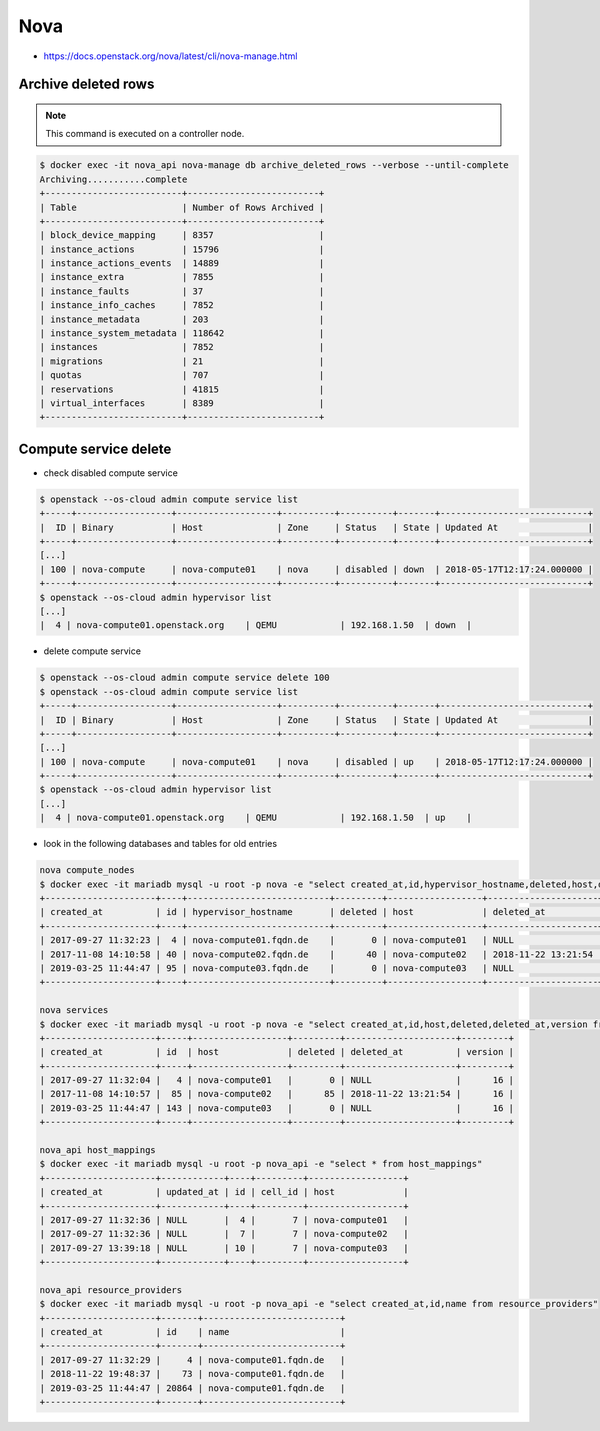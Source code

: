 ====
Nova
====

* https://docs.openstack.org/nova/latest/cli/nova-manage.html

Archive deleted rows
====================

.. note::

   This command is executed on a controller node.

.. code-block:: console

   $ docker exec -it nova_api nova-manage db archive_deleted_rows --verbose --until-complete
   Archiving...........complete
   +--------------------------+-------------------------+
   | Table                    | Number of Rows Archived |
   +--------------------------+-------------------------+
   | block_device_mapping     | 8357                    |
   | instance_actions         | 15796                   |
   | instance_actions_events  | 14889                   |
   | instance_extra           | 7855                    |
   | instance_faults          | 37                      |
   | instance_info_caches     | 7852                    |
   | instance_metadata        | 203                     |
   | instance_system_metadata | 118642                  |
   | instances                | 7852                    |
   | migrations               | 21                      |
   | quotas                   | 707                     |
   | reservations             | 41815                   |
   | virtual_interfaces       | 8389                    |
   +--------------------------+-------------------------+

Compute service delete
======================

* check disabled compute service

.. code-block:: console

  $ openstack --os-cloud admin compute service list
  +-----+------------------+-------------------+----------+----------+-------+----------------------------+
  |  ID | Binary           | Host              | Zone     | Status   | State | Updated At                 |
  +-----+------------------+-------------------+----------+----------+-------+----------------------------+
  [...]
  | 100 | nova-compute     | nova-compute01    | nova     | disabled | down  | 2018-05-17T12:17:24.000000 |
  +-----+------------------+-------------------+----------+----------+-------+----------------------------+
  $ openstack --os-cloud admin hypervisor list
  [...]
  |  4 | nova-compute01.openstack.org    | QEMU            | 192.168.1.50  | down  |

* delete compute service

.. code-block:: console

  $ openstack --os-cloud admin compute service delete 100
  $ openstack --os-cloud admin compute service list
  +-----+------------------+-------------------+----------+----------+-------+----------------------------+
  |  ID | Binary           | Host              | Zone     | Status   | State | Updated At                 |
  +-----+------------------+-------------------+----------+----------+-------+----------------------------+
  [...]
  | 100 | nova-compute     | nova-compute01    | nova     | disabled | up    | 2018-05-17T12:17:24.000000 |
  +-----+------------------+-------------------+----------+----------+-------+----------------------------+
  $ openstack --os-cloud admin hypervisor list
  [...]
  |  4 | nova-compute01.openstack.org    | QEMU            | 192.168.1.50  | up    |

* look in the following databases and tables for old entries

.. code-block:: console

  nova compute_nodes
  $ docker exec -it mariadb mysql -u root -p nova -e "select created_at,id,hypervisor_hostname,deleted,host,deleted_at from compute_nodes;"
  +---------------------+----+---------------------------+---------+------------------+---------------------+
  | created_at          | id | hypervisor_hostname       | deleted | host             | deleted_at          |
  +---------------------+----+---------------------------+---------+------------------+---------------------+
  | 2017-09-27 11:32:23 |  4 | nova-compute01.fqdn.de    |       0 | nova-compute01   | NULL                |
  | 2017-11-08 14:10:58 | 40 | nova-compute02.fqdn.de    |      40 | nova-compute02   | 2018-11-22 13:21:54 |
  | 2019-03-25 11:44:47 | 95 | nova-compute03.fqdn.de    |       0 | nova-compute03   | NULL                |
  +---------------------+----+---------------------------+---------+------------------+---------------------+

  nova services
  $ docker exec -it mariadb mysql -u root -p nova -e "select created_at,id,host,deleted,deleted_at,version from services;"
  +---------------------+-----+------------------+---------+---------------------+---------+
  | created_at          | id  | host             | deleted | deleted_at          | version |
  +---------------------+-----+------------------+---------+---------------------+---------+
  | 2017-09-27 11:32:04 |   4 | nova-compute01   |       0 | NULL                |      16 |
  | 2017-11-08 14:10:57 |  85 | nova-compute02   |      85 | 2018-11-22 13:21:54 |      16 |
  | 2019-03-25 11:44:47 | 143 | nova-compute03   |       0 | NULL                |      16 |
  +---------------------+-----+------------------+---------+---------------------+---------+

  nova_api host_mappings
  $ docker exec -it mariadb mysql -u root -p nova_api -e "select * from host_mappings"
  +---------------------+------------+----+---------+------------------+
  | created_at          | updated_at | id | cell_id | host             |
  +---------------------+------------+----+---------+------------------+
  | 2017-09-27 11:32:36 | NULL       |  4 |       7 | nova-compute01   |
  | 2017-09-27 11:32:36 | NULL       |  7 |       7 | nova-compute02   |
  | 2017-09-27 13:39:18 | NULL       | 10 |       7 | nova-compute03   |
  +---------------------+------------+----+---------+------------------+

  nova_api resource_providers
  $ docker exec -it mariadb mysql -u root -p nova_api -e "select created_at,id,name from resource_providers"
  +---------------------+-------+--------------------------+
  | created_at          | id    | name                     |
  +---------------------+-------+--------------------------+
  | 2017-09-27 11:32:29 |     4 | nova-compute01.fqdn.de   |
  | 2018-11-22 19:48:37 |    73 | nova-compute01.fqdn.de   |
  | 2019-03-25 11:44:47 | 20864 | nova-compute01.fqdn.de   |
  +---------------------+-------+--------------------------+
